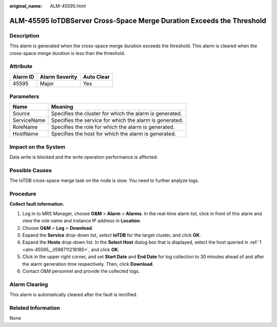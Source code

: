 :original_name: ALM-45595.html

.. _ALM-45595:

ALM-45595 IoTDBServer Cross-Space Merge Duration Exceeds the Threshold
======================================================================

Description
-----------

This alarm is generated when the cross-space merge duration exceeds the threshold. This alarm is cleared when the cross-space merge duration is less than the threshold.

Attribute
---------

======== ============== ==========
Alarm ID Alarm Severity Auto Clear
======== ============== ==========
45595    Major          Yes
======== ============== ==========

Parameters
----------

=========== =======================================================
Name        Meaning
=========== =======================================================
Source      Specifies the cluster for which the alarm is generated.
ServiceName Specifies the service for which the alarm is generated.
RoleName    Specifies the role for which the alarm is generated.
HostName    Specifies the host for which the alarm is generated.
=========== =======================================================

Impact on the System
--------------------

Data write is blocked and the write operation performance is affected.

Possible Causes
---------------

The IoTDB cross-space merge task on the node is slow. You need to further analyze logs.

Procedure
---------

**Collect fault information.**

#. .. _alm-45595__li598711218185:

   Log in to MRS Manager, choose **O&M** > **Alarm** > **Alarms**. In the real-time alarm list, click |image1| in front of this alarm and view the role name and instance IP address in **Location**.

#. Choose **O&M** > **Log** > **Download**.

#. Expand the **Service** drop-down list, select **IoTDB** for the target cluster, and click **OK**.

#. Expand the **Hosts** drop-down list. In the **Select Host** dialog box that is displayed, select the host queried in :ref:`1 <alm-45595__li598711218185>`, and click **OK**.

#. Click |image2| in the upper right corner, and set **Start Date** and **End Date** for log collection to 30 minutes ahead of and after the alarm generation time respectively. Then, click **Download**.

#. Contact O&M personnel and provide the collected logs.

Alarm Clearing
--------------

This alarm is automatically cleared after the fault is rectified.

Related Information
-------------------

None

.. |image1| image:: /_static/images/en-us_image_0000001583127317.png
.. |image2| image:: /_static/images/en-us_image_0000001532448190.png
